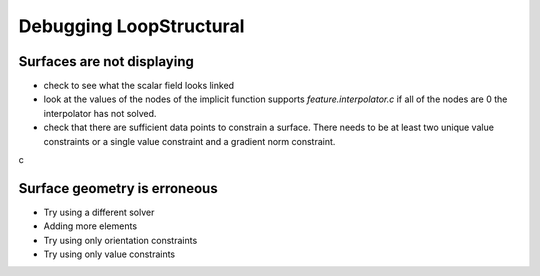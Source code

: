 Debugging LoopStructural
========================
Surfaces are not displaying
---------------------------
- check to see what the scalar field looks linked
- look at the values of the nodes of the implicit function supports `feature.interpolator.c` if all of the nodes are 0 the interpolator has not solved.
- check that there are sufficient data points to constrain a surface. There needs to be at least two unique value constraints or a single value constraint and a gradient norm constraint.
c

Surface geometry is erroneous
-----------------------------
- Try using a different solver
- Adding more elements
- Try using only orientation constraints
- Try using only value constraints

